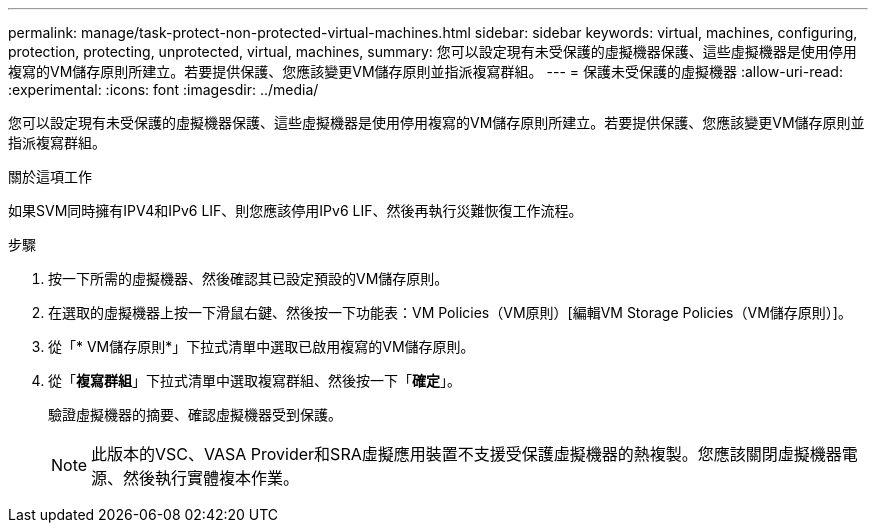 ---
permalink: manage/task-protect-non-protected-virtual-machines.html 
sidebar: sidebar 
keywords: virtual, machines, configuring, protection, protecting, unprotected, virtual, machines, 
summary: 您可以設定現有未受保護的虛擬機器保護、這些虛擬機器是使用停用複寫的VM儲存原則所建立。若要提供保護、您應該變更VM儲存原則並指派複寫群組。 
---
= 保護未受保護的虛擬機器
:allow-uri-read: 
:experimental: 
:icons: font
:imagesdir: ../media/


[role="lead"]
您可以設定現有未受保護的虛擬機器保護、這些虛擬機器是使用停用複寫的VM儲存原則所建立。若要提供保護、您應該變更VM儲存原則並指派複寫群組。

.關於這項工作
如果SVM同時擁有IPV4和IPv6 LIF、則您應該停用IPv6 LIF、然後再執行災難恢復工作流程。

.步驟
. 按一下所需的虛擬機器、然後確認其已設定預設的VM儲存原則。
. 在選取的虛擬機器上按一下滑鼠右鍵、然後按一下功能表：VM Policies（VM原則）[編輯VM Storage Policies（VM儲存原則）]。
. 從「* VM儲存原則*」下拉式清單中選取已啟用複寫的VM儲存原則。
. 從「*複寫群組*」下拉式清單中選取複寫群組、然後按一下「*確定*」。
+
驗證虛擬機器的摘要、確認虛擬機器受到保護。

+
[NOTE]
====
此版本的VSC、VASA Provider和SRA虛擬應用裝置不支援受保護虛擬機器的熱複製。您應該關閉虛擬機器電源、然後執行實體複本作業。

====

